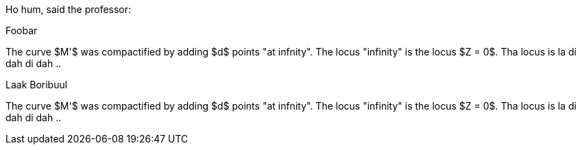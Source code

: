Ho hum, said the professor:

.Foobar
[env.box]
--
The curve $M'$ was compactified by adding $d$ points "at infnity".
The locus "infinity" is the locus $Z = 0$.  Tha locus is la di dah di dah ..
--

.Laak Boribuul
[env.box%numbered]
--
The curve $M'$ was compactified by adding $d$ points "at infnity".
The locus "infinity" is the locus $Z = 0$.  Tha locus is la di dah di dah ..
--

